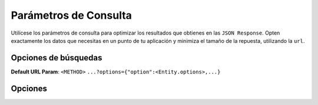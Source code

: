 Parámetros de Consulta
======================

Utilícese los parámetros de consulta para optimizar los resultados que obtienes en las ``JSON Response``. Opten exactamente los datos que necesitas en un punto de tu aplicación y minimiza el tamaño de la repuesta, utilizando la ``url``.

Opciones de búsquedas
---------------------

**Default URL Param**: ``<METHOD>`` ``...?options={"option":<Entity.options>,...}``

Opciones
--------

+--------------+---------------------------------------------------------------------------------------------------+
| Find Options | Description                                                                                       |
+==============+===================================================================================================+
| relations    | * Las relaciones deben cargarse con la entidad principal. También se pueden cargar subrelaciones  |
+--------------+---------------------------------------------------------------------------------------------------+
| where        | * Condiciones simples por las cuales se debe consultar a la entidad.                              |
+--------------+---------------------------------------------------------------------------------------------------+
| order        | * Orden de selección ``ASC`` ``DESC``.                                                               |
+--------------+---------------------------------------------------------------------------------------------------+
| skip         | * Paginado desde donde se deben tomar las entidades.                                              |
+--------------+---------------------------------------------------------------------------------------------------+
| take         | * Paginado máximo de entidades que se deben tomar.                                                |
|              |                                                                                                   |
+--------------+---------------------------------------------------------------------------------------------------+